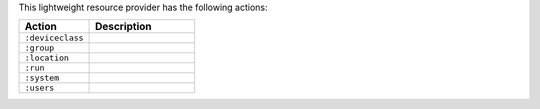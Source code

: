 .. The contents of this file are included in multiple topics.
.. This file should not be changed in a way that hinders its ability to appear in multiple documentation sets.

This lightweight resource provider has the following actions:

.. list-table::
   :widths: 200 300
   :header-rows: 1

   * - Action
     - Description
   * - ``:deviceclass``
     - 
   * - ``:group``
     - 
   * - ``:location``
     - 
   * - ``:run``
     - 
   * - ``:system``
     - 
   * - ``:users``
     - 
